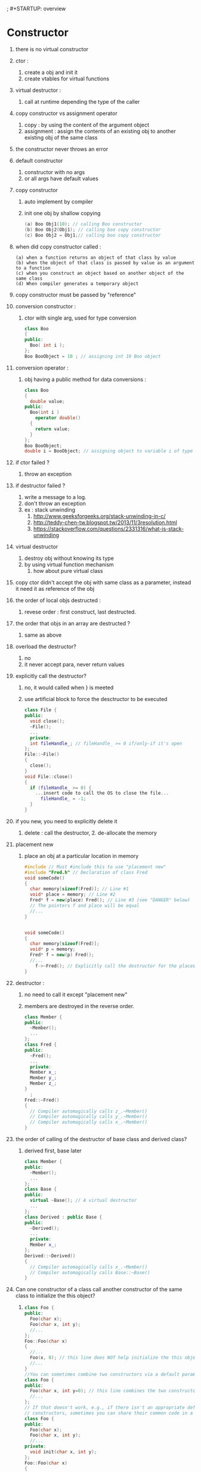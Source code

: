 ; #+STARTUP: overview

#+STARTUP: indent
#+STARTUP: hidestars
#+STARTUP: logdone
#+PROPERTY: Effort_ALL  0:10 0:20 0:30 1:00 2:00 4:00 6:00 8:00
#+COLUMNS: %38ITEM(Details) %TAGS(Context) %7TODO(To Do) %5Effort(Time){:} %6CLOCKSUM{Total}
* Constructor
1. there is no virtual constructor
2. ctor :
   1. create a obj and init it
   2. create vtables for virtual functions
3. virtual destructor :
   1. call at runtime depending the type of the caller
4. copy constructor vs assignment operator
   1. copy : by using the content of the argument object
   2. assignment : assign the contents of an existing obj to another existing obj of the same class
5. the constructor never throws an error
6. default constructor
   1. constructor with no args
   2. or all args have default values
7. copy constructor
   1. auto implement by compiler
   2. init one obj by shallow copying
      #+BEGIN_SRC cpp
        (a) Boo Obj1(10); // calling Boo constructor
        (b) Boo Obj2(Obj1); // calling boo copy constructor
        (c) Boo Obj2 = Obj1;// calling boo copy constructor
      #+END_SRC
8. when did copy constructor called :
   #+BEGIN_EXAMPLE
     (a) when a function returns an object of that class by value
     (b) when the object of that class is passed by value as an argument to a function
     (c) when you construct an object based on another object of the same class 
     (d) When compiler generates a temporary object 
   #+END_EXAMPLE
9. copy constructor must be passed by "reference"
10. conversion constructor :
    1. ctor with single arg, used for type conversion
    #+BEGIN_SRC cpp
      class Boo
      {
      public:
        Boo( int i );
      };
      Boo BooObject = 10 ; // assigning int 10 Boo object
    #+END_SRC
11. conversion operator :
    1. obj having a public method for data conversions : 
       #+BEGIN_SRC cpp
         class Boo
         {
           double value;
         public:
           Boo(int i )
             operator double()
           {
             return value;
           }
         };
         Boo BooObject;
         double i = BooObject; // assigning object to variable i of type double.
       #+END_SRC
12. if ctor failed ?
    1. throw an exception
13. if destructor failed ?
    1. write a message to a log.
    2. don't throw an exception
    3. ex : stack unwinding
       1. http://www.geeksforgeeks.org/stack-unwinding-in-c/
       2. http://teddy-chen-tw.blogspot.tw/2013/11/3resolution.html
       3. https://stackoverflow.com/questions/2331316/what-is-stack-unwinding
14. virtual destructor
    1. destroy obj without knowing its type
    2. by using virtual function mechanism
       1. how about pure virtual class
15. copy ctor didn't accept the obj with same class as a parameter, instead it need it as reference of the obj
16. the order of local objs destructed :
    1. revese order : first construct, last destructed.
17. the order that objs in an array are destructed ?
    1. same as above
18. overload the destructor?
    1. no
    2. it never accept para, never return values
19. explicitly call the destructor?
    1. no, it would called when } is meeted
    2. use artificial block to force the desctructor to be executed
       #+BEGIN_SRC cpp
         class File {
         public:
           void close();
           ~File();
           ...
           private:
           int fileHandle_; // fileHandle_ >= 0 if/only-if it's open
         };
         File::~File()
         {
           close();
         }
         void File::close()
         {
           if (fileHandle_ >= 0) {
             ...insert code to call the OS to close the file...
               fileHandle_ = -1;
           }
         }
       #+END_SRC
20. if you new, you need to explicitly delete it
    1. delete : call the destructor, 2. de-allocate the memory
21. placement new
    1. place an obj at a particular location in memory
    #+BEGIN_SRC cpp
      #include // Must #include this to use "placement new"
      #include "Fred.h" // Declaration of class Fred
      void someCode()
      {
        char memory[sizeof(Fred)]; // Line #1
        void* place = memory; // Line #2
        Fred* f = new(place) Fred(); // Line #3 (see "DANGER" below)
        // The pointers f and place will be equal
        //...
      }


      void someCode()
      {
        char memory[sizeof(Fred)];
        void* p = memory;
        Fred* f = new(p) Fred();
        //...
          f->~Fred(); // Explicitly call the destructor for the placed object
      }
    #+END_SRC
22. destructor :
    1. no need to call it except "placement new"

    2. members are destroyed in the reverse order.
      #+BEGIN_SRC cpp
        class Member {
        public:
          ~Member();
          ...
        };
        class Fred {
        public:
          ~Fred();
          ...
          private:
          Member x_;
          Member y_;
          Member z_;
        }
          ;
        Fred::~Fred()
        {
          // Compiler automagically calls z_.~Member()
          // Compiler automagically calls y_.~Member()
          // Compiler automagically calls x_.~Member()
        }
      #+END_SRC

23. the order of calling of the destructor of base class and derived class?

    1. derived first, base later
       #+BEGIN_SRC cpp
         class Member {
         public:
           ~Member();
           ...
         };
         class Base {
         public:
           virtual ~Base(); // A virtual destructor
           ...
         };
         class Derived : public Base {
         public:
           ~Derived();
           ...
           private:
           Member x_;
         };
         Derived::~Derived()
         {
           // Compiler automagically calls x_.~Member()
           // Compiler automagically calls Base::~Base()
         }
       #+END_SRC

24. Can one constructor of a class call another constructor of the same class to initialize the this object?

    1. 
       #+BEGIN_SRC cpp
         class Foo {
         public:
           Foo(char x);
           Foo(char x, int y);
           //...
         };
         Foo::Foo(char x)
         {
           //...
           Foo(x, 0); // this line does NOT help initialize the this object!!
           //...
         }
         //You can sometimes combine two constructors via a default parameter:
         class Foo {
         public:
           Foo(char x, int y=0); // this line combines the two constructors
           //...
         };
         // If that doesn't work, e.g., if there isn't an appropriate default parameter that combines the two
         // constructors, sometimes you can share their common code in a private init() member function:
         class Foo {
         public:
           Foo(char x);
           Foo(char x, int y);
           //...
         private:
           void init(char x, int y);
         };
         Foo::Foo(char x)
         {
           init(x, int(x) + 7);
           //...
         }
         Foo::Foo(char x, int y)
         {
           init(x, y);
           //...
         }
         void Foo::init(char x, int y)
         {
           //...
         }
       #+END_SRC

25. default constructors :

    1. it's a ctor without any args, or given by default values

       #+BEGIN_SRC cpp
         class Fred {
         public:
           Fred(); // Default constructor: can be called with no args
           //...
         };
         class Fred {
         public:
           Fred(int i=3, int j=5); // Default constructor: can be called with no args
           // ...
         };
       #+END_SRC

26. which ctor is called when allocating an array of Fred
    A : default constructor
    #+BEGIN_SRC cpp
      class Fred {
      public:
        Fred();
      };
      int main()
      {
        Fred a[10]; //calls the default constructor 10 times
        Fred* p = new Fred[10]; //calls the default constructor 10 times
      }
    #+END_SRC
    #+BEGIN_SRC cpp
      class Fred {
      public:
        Fred(int i, int j); //assume there is no default constructor
      };
      int main()
      {
        Fred a[10]; //ERROR: Fred doesn't have a default constructor
        Fred* p = new Fred[10]; //ERROR: Fred doesn't have a default constructor
      }
    #+END_SRC
      vector example : 
    #+BEGIN_SRC cpp
      #include
      int main()
      {
        std::vector a(10, Fred(5,7)); //the 10 Fred objects in std::vector a will be initialized with Fred(5,7)
      }
    #+END_SRC
      array example : 
    #+BEGIN_SRC cpp
      class Fred {
      public:
        Fred(int i, int j); //assume there is no default constructor
      };
      int main()
      {
        Fred a[10] = {
          Fred(5,7), Fred(5,7), Fred(5,7), Fred(5,7), Fred(5,7), // The 10 Fred objects are
          Fred(5,7), Fred(5,7), Fred(5,7), Fred(5,7), Fred(5,7) // initialized using Fred(5,7)
        };
      }
    #+END_SRC
27. initialization lists vs. assignment 
    - initialization lists is are better because of improved performance.

    - the compiler didn't make a copy of each object.
    
      #+BEGIN_SRC cpp
        Fred::Fred() : x_(whatever) { }
      #+END_SRC

    - less efficient aaproach : 
      #+BEGIN_SRC cpp
        Fred::Fred() {
          x_ = whatever;
        }
      #+END_SRC

      - temporary obj is created and passed into x_

      - then it would be destructed at the end

28. using ptr in the constructor?

    1. you can but need to be careful

    2. .... too many words

29. Named Constructor Idiom
    - a technique that provides more intuitive/safer constructor operations

      - declare all constructor as private/protected

      - provide public static method to return an object--> "Named Constructor"
        #+BEGIN_SRC cpp
          class Point {
          public:
            Point(float x, float y); // Rectangular coordinates
            Point(float r, float a); // Polar coordinates (radius and angle)
            // ERROR: Overload is Ambiguous: Point::Point(float,float)
          };
          int main()
          {
            Point p = Point(5.7, 1.2); // Ambiguous: Which coordinate system?
            //...
          }
        #+END_SRC

      - ex : 
        #+BEGIN_SRC cpp
          #include // To get sin() and cos()
          class Point {
          public:
            static Point rectangular(float x, float y); // Rectangular coord's
            static Point polar(float radius, float angle); // Polar coordinates
            // These static methods are the so-called "named constructors"
            //...
            private:
            Point(float x, float y); // Rectangular coordinates
            float x_, y_;
          };
          inline Point::Point(float x, float y)
            : x_(x), y_(y) { }

          inline Point Point::rectangular(float x, float y)
          { return Point(x, y); }

          inline Point Point::polar(float radius, float angle)
          { return Point(radius*cos(angle), radius*sin(angle)); }


          int main()
          {
            Point p1 = Point::rectangular(5.7, 1.2); // Obviously rectangular
            Point p2 = Point::polar(5.7, 1.2); // Obviously polar
          }
        #+END_SRC
    - always created via new.

    - not make any extra copies of your object.



* Virtual 
1. what is virtual function : 
   #+BEGIN_SRC cpp
     class parent
     {
       void Show()
       {
         cout << "i'm parent" << endl;
       }
     };
     class child: public parent
     {
       void Show()
       {
         cout << "i'm child" << endl;
       }
     };
     parent * parent_object_ptr = new child;
     parent_object_ptr->show() // calls parent->show()

     //now we goto virtual world...
     class parent
     {
       virtual void Show()
       {
         cout << "i'm parent" << endl;
       }
     };
     class child: public parent
     {
       void Show()
       {
         cout << "i'm child" << endl;
       }
     };
     parent * parent_object_ptr = new child;
     parent_object_ptr->show() // calls child->show()
   #+END_SRC
2. pure virtual function :
   1. no implementation in base class

   2. all derived class must implement it, otherwise compiler error

3. how virtual functions implementation?

   1. a table of function ptrs, called vtable.

      1. one entry per virtual functions

      2. created by constructor :

         1. when derived class construct, the base class fill the vtable

         2. never call virtual constructors in a constructors because the vtable is not set up

            1. so you would call base class's function

4. what is pure virtual function :

   1. abstract class

   2. users can't instantiate an obj by using the base class.
      #+BEGIN_SRC cpp
        class Boo
        {
          void foo() = 0;
        }
        Boo MyBoo; // compilation error
      #+END_SRC

5. virtual destructor ?

   1. destructor which has a virtual property.
      #+BEGIN_EXAMPLE
        If you destroy an object through a caller or reference to a base class, and the
        base-class destructor is not virtual, the derived-class destructors are not
        executed, and the destruction might not be complete.
      #+END_EXAMPLE

* Inheritance : 
1. what is it?
   1. one class to resued the component of another class
2. when should use multiple inheritance
   1. *Never, Rarely, and when you must*
3. ISA vs HASA :
   1. XXX is a YYY
   2. Employee has some money
4. template vs base class
   1. when you are designning a generic class
   2. when the types are unknown
   3. when the format and behavior are unimportant
5. multiple inheritance adv, disadv :
   1. adv :
      1. a child can get functions of more than one base class
   2. disadv :
      1. lead to confusion when 2 base classes functions with the same name
6. what a derived class inherit and not?
   1. inherit :
      - Every data member defined in the parent class
      - Every ordinary member function of the parent class
      - The same initial data layout as the base class.
   2. Doesn't Inherit :
      - The base class's constructors and destructor.
      - The base class's assignment operator.
      - The base class's friends

* Polymorphism 
1. what's it?
  #+BEGIN_EXAMPLE
    Base class object's pointer can invoke methods in derived class objects. You can also achieve polymorphism in C++
    by function overloading and operator overloading.
  #+END_EXAMPLE
2. what's the cost of runtime type identification?
   1. comes at a cost of performance penalty

* Classes : 

1. data + functions
2. struct vs class
   1. struct has all the features classes got
      1. inheritance, function, overloaded operators,
      2. struct default public member access and public base class inheritance
3. when virtual destructor is needed?
   1. when you has at least one virtual functions, you should make the destructor virtual
    
4. what's encapsulation?

   1. Containing and hiding Information about an object

5. what's this ptr?

   1. used by member function of a class/struct or union

   2. static member do not have a this ptr

   3. acted as a hidden para to a function 
      #+BEGIN_SRC cpp
        myDate.setMonth( 3 );
        //can be interpreted this way:
        setMonth( &myDate, 3 );
      #+END_SRC

6. how about "delete this"

   1. execute it in extern, static or automatic obj

   2. crash immediately

   3. should never do it

7. what's assignment operator?

   1. handle assigning of the same class

   2. shallow copy

8. auto gen function by compilers :

  #+BEGIN_EXAMPLE
    (a) default ctor
    (b) copy ctor
    (c) assignment operator
    (d) default destructor
    (e) address operator
  #+END_EXAMPLE

9. container class ?

   1. used to hold objects in memory or external storage

   2. have predefined behaviour and well-known interface

   3. used to hide the internal mechanism

      1. heterogeneous container, homogeneous container

10. over-riding :
    #+BEGIN_EXAMPLE
    · Must have same method name.
    · Must have same data type.
    · Must have same argument list.
    Overriding a method means that replacing a method functionality in child class.
    #+END_EXAMPLE
11. how to access static member?
    ::
12. local class : 
    #+BEGIN_SRC cpp
      // Example 2: Local class
      //
      int f()
      {
        class LocalClass
        {//
          ...
        };
        // ...
      };
    #+END_SRC
13. derived class can add :
  #+BEGIN_EXAMPLE
  New member functions
  New constructors and destructor
  New friends
  #+END_EXAMPLE
14. how to create a subscript operator
    1. using operator() rather than operator[]

       1. reason : [] only take one para, but () can take multiple para
        #+BEGIN_SRC cpp
          class Matrix {
          public:
            Matrix(unsigned rows, unsigned cols);
            double& operator() (unsigned row, unsigned col); //subscript operators often come in pairs
            double operator() (unsigned row, unsigned col) const; //subscript operators often come in pairs
            ~Matrix(); // Destructor
            Matrix(const Matrix& m); // Copy constructor
            Matrix& operator= (const Matrix& m); // Assignment operator
            private:
            unsigned rows_, cols_;
            double* data_;
          };

          inline Matrix::Matrix(unsigned rows, unsigned cols)
            : rows_ (rows)
            , cols_ (cols)
              //data_ <--initialized below (after the 'if/throw' statement)
          {if (rows == 0 || cols == 0)
              throw BadIndex("Matrix constructor has 0 size");
            data_ = new double[rows * cols];
          }


          inline Matrix::~Matrix()
          {
            delete[] data_;
          }
          inline double& Matrix::operator() (unsigned row, unsigned col)
          {
            if (row >= rows_ || col >= cols_)
              throw BadIndex("Matrix subscript out of bounds");
            return data_[cols_*row + col];
          }

          inline double Matrix::operator() (unsigned row, unsigned col) const
          {
            if (row >= rows_ || col >= cols_)
              throw BadIndex("const Matrix subscript out of bounds");
            return data_[cols_*row + col];
          }
          //Then you can access an element of Matrix m using m(i,j) rather than m[i][j]:


          int main()
          {
            Matrix m(10,10);
            m(5,8) = 106.15;
            std::cout << m(5,8);
          }
        #+END_SRC

15. Should I design my classes from the outside (interfaces first) or from the inside (data first)?

    1. From the outside!

       #+BEGIN_SRC cpp
         #include // Poor man's exception handling
         class LinkedListIterator;
         class LinkedList;
         class Node {
           // No public members; this is a "private class"
           friend class LinkedListIterator; // A friend class
           friend class LinkedList;
           Node* next_;
           int elem_;
         };
         class LinkedListIterator {
         public:
           bool operator== (LinkedListIterator i) const;
           bool operator!= (LinkedListIterator i) const;
           void operator++ (); // Go to the next element
           int& operator* (); // Access the current element
         private:
           LinkedListIterator(Node* p);
           Node* p_;
           friend class LinkedList; // so LinkedList can construct a LinkedListIterator
         };
         class LinkedList {
         public:
           void append(int elem); // Adds elem after the end
           void prepend(int elem); // Adds elem before the beginning
           ...
           LinkedListIterator begin();
           LinkedListIterator end();
           ...
           private:
           Node* first_;
         };
         //Here are the methods that are obviously inlinable (probably in the same header
         //file):
           inline bool LinkedListIterator::operator== (LinkedListIterator i) const
         {
           return p_ == i.p_;
         }
         inline bool LinkedListIterator::operator!= (LinkedListIterator i) const
         {
           return p_ != i.p_;
         }
         inline void LinkedListIterator::operator++()
         {
           assert(p_ != NULL); // or if (p_==NULL) throw ...
           p_ = p_->next_;
         }
         inline int& LinkedListIterator::operator*()
         {
           assert(p_ != NULL); // or if (p_==NULL) throw ...
           return p_->elem_;
         }
         inline LinkedListIterator::LinkedListIterator(Node* p)
           : p_(p)
         { }
         inline LinkedListIterator LinkedList::begin()
         {
           return first_;
         }
         inline LinkedListIterator LinkedList::end()
         {
           return NULL;
         }
       #+END_SRC

* Memory allocation : 
1. new/delete v.s. malloc/free
   1. new/delete call ctor/desctructor
   2. malloc : need typecasting
   3. new : no need to do it
   4. new/delete can be overloaded
2. new by new [] -> then delete by delete []
   #+BEGIN_SRC cpp
     Int_t *my_ints = new Int_t[10];
     delete []my_ints;
   #+END_SRC
3. Q: What is the difference between "new" and "operator new" ?
   1. "operator new" works like malloc.
4. What is Memory alignment??
   #+BEGIN_EXAMPLE
     A: The term alignment primarily means the tendency of an address pointer value to be a multiple
     of some power of two. So a pointer with two byte alignment has a zero in the least signi_cant bit.
     And a pointer with four byte alignment has a zero in both the two least signi_cant bits. And so
     on. More alignment means a longer sequence of zero bits in the lowest bits of a pointer.
     1. more alignment : more zero in LSB
   
   #+END_EXAMPLE
5. Is there a way to force new to allocate memory from a specific memory area?
   1. placement new and allocate() 
      #+BEGIN_SRC cpp
        void* raw = allocate(sizeof(Foo)); // line 1
        Foo* p = new(raw) Foo(); // line 2


        inline void* operator new(size_t nbytes, Pool& pool)
        {
          return pool.alloc(nbytes);
        }

        void sample(Pool& p
        {
          Foo* p = new(pool) Foo();
          ...
            p->~Foo(); // explicitly call dtor
            pool.dealloc(p); // explicitly release the memory
        }
      #+END_SRC

* Pointer : 
1. dangling ptr : 
   - use the ptr whose lifetime is over.
   - use the addr of the mem block after it's freed.
2. memory leak : 
   an allocated region which didn't freed/deleted
  #+BEGIN_SRC cpp
    {
      Base *b = new base();
    }

    // ptr b is removed after '}'
  #+END_SRC
3. auto pointer : 
   - auto_ptr

   - only take care of mem leak, do nothing about dangling ptr
     #+BEGIN_SRC cpp
       template class auto_ptr
       {
         T * ptr;
       public:
         explicit auto_ptr(T* p = 0) : ptr(p) {}
         ~auto_ptr() {delete ptr;}
         T& operator*() {return *ptr;}
         T* operator->() {return ptr;}
         // ...
       };


       //--

       void foo()
       {
           MyClass* p(new MyClass);
         p->DoSomething();
         delete p ;
       }

       // --
       void foo()
       {
         auto_ptr p(new MyClass);
         p->DoSomething();
       }
     #+END_SRC

4. smart pointer : 

  #+BEGIN_SRC cpp
    template
    class SmartPtr
    {
    public:
      explicit SmartPtr(T* pointee) : pointee_(pointee);
      SmartPtr& operator=(const SmartPtr& other);
      ~SmartPtr();
      T& operator*() const
      {
    
        return *pointee_;
      }
      T * operator->() const
      {
    
        return pointee_;
      }
    private:
      T* pointee_;
    };
  #+END_SRC
   - usage : 
     #+BEGIN_SRC cpp
       class Widget
       {
       public:
         void Fun();
       };

       SmartPtr sp(new Widget);
       sp->Fun();
       (*sp).Fun();
     #+END_SRC

5. what's the problem of below : 
   - char*a=NULL; char& p = *a;

   - a ref should always ptr to something meaningful/some obj

6. reference vs pointer : 
   - ref : always ptr to sth which is initialized

   - ptr : didn't have this restriction

   - ptr : can reassign to another obj

   - ref : always refer to sth

7. const char * ptr vs char *const myptr
   - const char * ptr : ptr to const data

   - char *const ptr : constant ptr ptr to non-constant data

8. ref vs ptr 
   - ref : when you can

   - ptr : whey you have to

9.

* String : 
1. 
2. 
3. 
4. 
5. 
6. int to string : 
  #+BEGIN_SRC cpp
    string itos(int i) // convert int to string
    {
      stringstream s;
      s << i;
      return s.str();
    }
    int main()
    {
      int i = 127;
      string ss = itos(i);
      const char* p = ss.c_str();
      cout << ss << " " << p << "\n";
    }
  #+END_SRC

* C vs C++ :  
1. c++ program link to c 
   - by "extern"
2. name mangling ?
   1. what if  extern "c" int func( int *, foo ) complish?
3. private : only friend could access
4. safety vs usability  -> meaning ( info hiding and multiple instances)
   1. since the class and the privilege in c++ , it can achieve both
5. 

* overloading overator  
1. we can't overload below : 
   - :sizeof, ., .*, .->, ::, ?:
2. what's overload
   1. same func name, but different meaning 
   2. overload function
      1. based on the difference of para list 
   3. overload operator
3. prefix vs postfix  in operator++
   1. prefix : didn't have dummy para
   2. postfix : got dummy para
4. overload a func based on the para's type is value or ref ?
   1. can't
5. overload operator :
   1. more convenient
   2. reduce learning curve 
      #+BEGIN_SRC cpp

        class Fred {
        public:
          ...
        };
        #if 0
        // Without operator overloading:
        Fred add(const Fred& x, const Fred& y);
        Fred mul(const Fred& x, const Fred& y);
        Fred f(const Fred& a, const Fred& b, const Fred& c)
        {
          return add(add(mul(a,b), mul(b,c)), mul(c,a)); // Yuk...
        }
        #else
        // With operator overloading:
        Fred operator+ (const Fred& x, const Fred& y);
        Fred operator* (const Fred& x, const Fred& y);
        Fred f(const Fred& a, const Fred& b, const Fred& c)
        {
          return a*b + b*c + c*a;
        }
        #endif
      #+END_SRC
* Algo : 
1. linked list is ascending or not
2. revser linked list
3. binary heap
4. BST

* Friends :
1. declare one friend function in one class
2. this func is not belonging to this class
3. this func can use the private of this class
4. the parameter of the friend class is that class
5. adv : 
   1. more readable
   2. think it as a public interface to the public, x.f() -> f(x)
6. virtual friend function idiom : 

#+BEGIN_SRC cpp
  class Base {
  public:
    friend void f(Base& b);
    ...
    protected:
    virtual void do_f();
    ...
  };
  inline void f(Base& b)
  {
    b.do_f();
    // if b is derived, it call it's virtual func
    // if b is base, it call it's orig cunf
    // in derived, no need to add one more friend func
  }
  class Derived : public Base {
  public:
    ...
  protected:
    virtual void do_f(); // "Override" the behavior of f(Base& b)
    ...
  };
  void userCode(Base& b)
  {
    f(b);
  }
#+END_SRC

#+BEGIN_SRC cpp
  #include <iostream>
 
  using namespace std;
 
  class Box {
    double width;
  public:
    friend void printWidth( Box box );
    void setWidth( double wid );
  };

  // Member function definition
  void Box::setWidth( double wid ) {
    width = wid;
  }

  // Note: printWidth() is not a member function of any class.
  void printWidth( Box box ) {
    /* Because printWidth() is a friend of Box, it can
       directly access any member of this class */
    cout << "Width of box : " << box.width <<endl;
  }
 
  // Main function for the program
  int main( ) {
    Box box;
 
    // set box width with member function
    box.setWidth(10.0);
   
    // Use friend function to print the wdith.
    printWidth( box );
 
    return 0;
  }
#+END_SRC

1. "friendship isn't inherited, transitive, or reciprocal"
2. use member function when you can
3. use friend func when you have to
4. Use operator overloading to provide a friend left-shift operator, operator<<.
   #+BEGIN_SRC cpp
     class Fred {
     public:
       friend ostream& operator<< (ostream& o, const Fred& fred);
       ...
       private:
       int i_; // Just for illustration
     };
     ostream& operator<< (ostream& o, const Fred& fred)
     {
       return o << fred.i_;
     }
     int main()
     {
       Fred f;
       cout << "My Fred object: " << f << "\n";
       ...
     }
   #+END_SRC

#+BEGIN_SRC cpp
  #include
  class Fred {
  public:
    void printOn(ostream& o) const;
    ...
  };
  // operator<< can be declared as a non-friend [NOT recommended!]
  ostream& operator<< (ostream& o, const Fred& fred);
  // The actual printing is done inside the printOn() method [NOT recommended!]
  void Fred::printOn(ostream& o) const
  {
    ...
  }
  // operator<< calls printOn() [NOT recommended!]
  ostream& operator<< (ostream& o, const Fred& fred)
  {
    fred.printOn(o);
    return o;}
#+END_SRC


#+BEGIN_SRC cpp
  class Base {
  public:
    friend ostream& operator<< (ostream& o, const Base& b);
    ...
    protected:
    virtual void printOn(ostream& o) const;
  };
  inline ostream& operator<< (ostream& o, const Base& b)
  {
    b.printOn(o);
    return o;
  }
  class Derived : public Base {
  protected:
    virtual void printOn(ostream& o) const;
  };
#+END_SRC

* others : 
1. in cpp , NULL = 0
2. inline func can't have a recursion
   1. since compile can't know the depth
3. Explain the scope resolution operator?
   1. a program can ref a identifier in the global scope, which is hidden
4. declare 
   #+BEGIN_SRC cpp
     (a) int foo = 123;
     (b) int bar(123);
   #+END_SRC
5. delete this
   1. dont' use it
6. debug method :
  (a) GDB, DBG, Forte, Visual Studio.
  (b) Analyzing the Core dump.
  (c) Using tusc to trace the last system call before crash.
  (d) Putting Debug statements in the program source code.
7. exec includes :
  (a) Data Section (uninitialized data variable section, initialized data variable section )
  (b) Code Section
  (c) Remember that all static variables are allocated in the initialized variable section.
8. fail when main() exec? when?
  C++ allows for dynamic initialization of global variables before main() is invoked.
9. name mangling
   1. How does C++ compiler distinguishes between different functions when it
      generates object code –
   2. it changes names by adding information about
       arguments. 
       #+BEGIN_SRC cpp
         int  f (void) { return 1; }
         int  f (int)  { return 0; }
         void g (void) { int i = f(), j = f(0); }

         ->
         int  __f_v (void) { return 1; }
         int  __f_i (int)  { return 0; }
         void __g_v (void) { int i = __f_v(), j = __f_i(0); }
       #+END_SRC
10. template vs macro : 
    1. macro : #define STRING_TO_BE_REPLACED "ValueToReplaceWith"

    2. template : a way to make functions independent of data-types

11. storage classes :

    1. auto

    2. register : a type of auto, it could be used by cpu register for performance

    3. static : never be destroyed after the end of the func

    4. extern :: 
      a static variable whose definition and placement is determined when all object and library
      modules are combined (linked) to form the executable code file. It can be visible outside
      the file where it is defined.

    5. storage qualifiers :

       1. Const:: should not be altered by a program.

       2. Volatile:: can be altered even though nothing in the program code modifies the contents.

          1. for example 
            if you have a pointer to hardware location that contains the time,
             where hardware changes the value of this pointer variable and not
             the program.

          2. The intent of this keyword to improve the optimization ability of the compiler.

       3. Mutable:: 
          Iindicates that particular member of a structure or class can be altered even if a
          particular structure variable, class, or class member function is constant.

          #+BEGIN_SRC cpp
            struct data
            {
              char name[80];
              mutable double salary;
            }
              const data MyStruct = { "Satish Shetty", 1000 };
            //initlized by complier
            strcpy ( MyStruct.name, "Shilpa Shetty"); // compiler
            error
            MyStruct.salaray = 2000 ; // complier is happy
            allowed
          #+END_SRC
- What is the need of mutable?
- most members should be constant, but a few need to updateable


       #+BEGIN_SRC cpp
         /*
         Total payable amount: 150 
         Closely observe the output of above program. The values of placedorder and bill data members are changed from const function because they are declared as mutable.
         ,*/
         #include <iostream>
         #include <string.h>
         using std::cout;
         using std::endl;

         class Customer
         {
           char name[25];
           mutable char placedorder[50];
           int tableno;
           mutable int bill;
         public:
           Customer(char* s, char* m, int a, int p)
           {
             strcpy(name, s);
             strcpy(placedorder, m);
             tableno = a;
             bill = p;
           }
           void changePlacedOrder(char* p) const
           {
             strcpy(placedorder, p);
           }
           void changeBill(int s) const
           {
             bill = s;
           }
           void display() const
           {
             cout << "Customer name is: " << name << endl;
             cout << "Food ordered by customer is: " << placedorder << endl;
             cout << "table no is: " << tableno << endl;
             cout << "Total payable amount: " << bill << endl;
           }
         };

         int main()
         {
           const Customer c1("Pravasi Meet", "Ice Cream", 3, 100);
           c1.display();
           c1.changePlacedOrder("GulabJammuns");
           c1.changeBill(150);
           c1.display();
           return 0;
         }
       #+END_SRC

1. reference : act as an alias
   #+BEGIN_SRC cpp
     int a;
     int &b = a;
   #+END_SRC
2. const in func : 

   1. allow functo process const and non-const para 
   2. could generate and use a temporary variable
   3. protects you against programming errors that inadvertently alter data.
    
3. temporary var -> const reference 
   1. The actual argument is the correct type, but it isn't Lvalue
      #+BEGIN_SRC cpp
        double Cube(const double & num)
        {
          num = num * num * num;
          return num;
        }
        double temp = 2.0;
        double value = cube(3.0 + temp); // argument is a expression and not a Lvalue;
      #+END_SRC

   2. The actual argument is of the wrong type, but of a type that can be converted to the correct type
      #+BEGIN_SRC cpp
        long temp = 3L;
        double value = cuberoot ( temp); // long to double conversion
      #+END_SRC

   3. namespace : prevent collision

   4. using : use the name from a name space without using the scope operator

   5. stack unwinding : 
      1. desctructor -> exception happened -> the process to handle it

      2. 

   6. pointer hopping
      #+BEGIN_SRC cpp
        #include
        // Test to see if pointer hopping is worthwhile.
        // strlen implemented with usual indexing mechanism.
        int strlen1( const char str[ ] )
        {
          int i;
          for( i = 0; str[ i ] != '\0'; i++ )
            ;
          return i;
        }
        // strlen implemented with pointer hopping.
        int strlen2( const char *str )
        {
          const char *sp = str;
          while( *sp++ != '\0' );
          return sp - str - 1;
        }
        // Quick and dirty main
        int main( )
        {
          char str[ 512 ];
          cout << "Enter strings; use EOF-marker to terminate: " << endl;
          while( cin >> str )
            {
              if( strlen1( str ) != strlen2( str ) )
                cerr << "Oops!!!" << endl;
            }
          return 0;
        }
      #+END_SRC
   7. inline func ?
   8. static desctructor
      1. accept one para -> a ptr to the obj of that class

      2. used in factory method

   9. static member func :

      1. can only access static member data

         1. can't be virtual

         2. can't access 'this'

   10. static :

       1. maintain it's value after the end of each func

       2. save in separated memory to keep the latest value

   11. virtual :

       1. could be overide by derived

       2. different from overloading

       3. non-virtual : resolved in compile time

       4. virtual : resolved during run-time - dynamic binding

   12. i++ vs ++i , which is faster

       1. ++i :

          1. incremented

          2. return

       2. i++ :

          1. old value save in mem

          2. incremented

          3. return old value

          4. -> slower

   13. get the size of int without using sizeof
       #+BEGIN_SRC cpp
         int main()
         {
           int *i ;
           int *j = i + 1;
           cout << " size of an integer variable i = " << (int)j - (int)i << endl;
         }
       #+END_SRC

   14. 

   15. read a stream in biary mode : 
#+BEGIN_SRC cpp
  #include
  #include
  #include
  void readBinaryFile(const std::string& filename)
  {
    std::ifstream input(filename.c_str(), std::ios::in | std::ios::binary);
    char c;
    while (input.get(c)) {
      ...do something with c here...
              }
  }
  Note: input >> c discards leading whitespace, so you won't normally use that
  when reading binary files.
#+END_SRC


